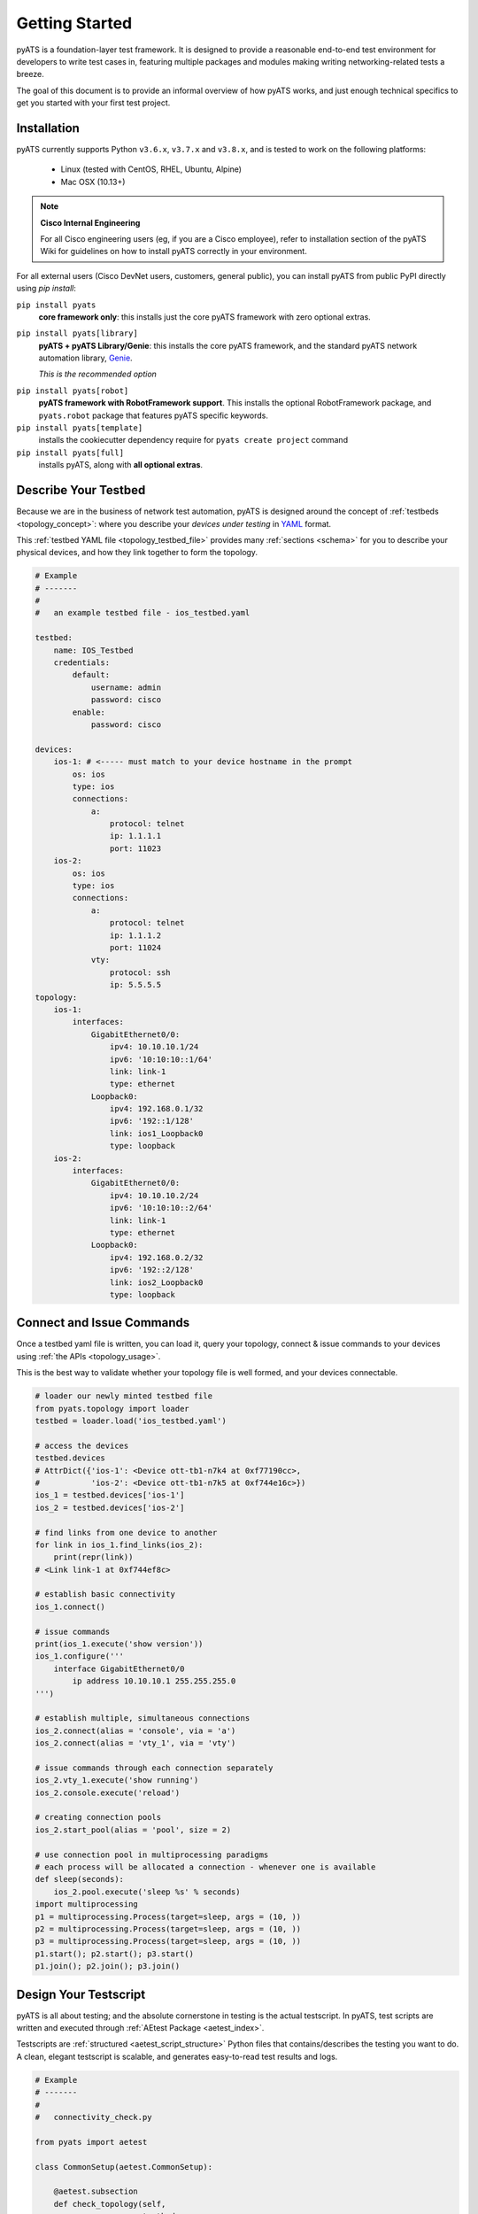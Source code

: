 Getting Started
===============

pyATS is a foundation-layer test framework. It is designed to provide a
reasonable end-to-end test environment for developers to write test cases in,
featuring multiple packages and modules making writing networking-related
tests a breeze.

The goal of this document is to provide an informal overview of how pyATS
works, and just enough technical specifics to get you started with your first
test project.


Installation
------------

pyATS currently supports Python ``v3.6.x``, ``v3.7.x`` and  ``v3.8.x``, and is
tested to work on the following platforms:

    - Linux (tested with CentOS, RHEL, Ubuntu, Alpine)
    - Mac OSX (10.13+)

.. note::

    **Cisco Internal Engineering**

    For all Cisco engineering users (eg, if you are a Cisco employee), refer to
    installation section of the pyATS Wiki for guidelines on how to install 
    pyATS correctly in your environment.

For all external users (Cisco DevNet users, customers, general public), you can 
install pyATS from public PyPI directly using  `pip install`:

``pip install pyats``
    **core framework only**: this installs just the core pyATS framework with
    zero optional extras.

``pip install pyats[library]``
    **pyATS + pyATS Library/Genie**: this installs the core pyATS framework,
    and the standard pyATS network automation library, 
    `Genie`_.

    *This is the recommended option*

.. _Genie: https://developer.cisco.com/docs/genie-docs/

``pip install pyats[robot]``
    **pyATS framework with RobotFramework support**. This installs the optional
    RobotFramework package, and ``pyats.robot`` package that features pyATS
    specific keywords.

``pip install pyats[template]``
    installs the cookiecutter dependency require for ``pyats create project``
    command

``pip install pyats[full]``
    installs pyATS, along with **all optional extras**.

Describe Your Testbed
---------------------

Because we are in the business of network test automation, pyATS is designed
around the concept of :ref:`testbeds <topology_concept>`: where you describe
your *devices under testing* in `YAML`_ format.

This :ref:`testbed YAML file <topology_testbed_file>` provides many
:ref:`sections <schema>` for you to describe your physical devices, and how they
link together to form the topology.

.. code-block:: yaml

    # Example
    # -------
    #
    #   an example testbed file - ios_testbed.yaml

    testbed:
        name: IOS_Testbed
        credentials:
            default:
                username: admin
                password: cisco
            enable:
                password: cisco

    devices:
        ios-1: # <----- must match to your device hostname in the prompt
            os: ios
            type: ios
            connections:
                a:
                    protocol: telnet
                    ip: 1.1.1.1
                    port: 11023
        ios-2:
            os: ios
            type: ios
            connections:
                a:
                    protocol: telnet
                    ip: 1.1.1.2
                    port: 11024
                vty:
                    protocol: ssh
                    ip: 5.5.5.5
    topology:
        ios-1:
            interfaces:
                GigabitEthernet0/0:
                    ipv4: 10.10.10.1/24
                    ipv6: '10:10:10::1/64'
                    link: link-1
                    type: ethernet
                Loopback0:
                    ipv4: 192.168.0.1/32
                    ipv6: '192::1/128'
                    link: ios1_Loopback0
                    type: loopback
        ios-2:
            interfaces:
                GigabitEthernet0/0:
                    ipv4: 10.10.10.2/24
                    ipv6: '10:10:10::2/64'
                    link: link-1
                    type: ethernet
                Loopback0:
                    ipv4: 192.168.0.2/32
                    ipv6: '192::2/128'
                    link: ios2_Loopback0
                    type: loopback

.. _YAML: http://www.yaml.org/start.html


Connect and Issue Commands
--------------------------

Once a testbed yaml file is written, you can load it, query your topology,
connect & issue commands to your devices using :ref:`the APIs <topology_usage>`.

This is the best way to validate whether your topology file is well formed,
and your devices connectable.

.. code-block:: python

    # loader our newly minted testbed file
    from pyats.topology import loader
    testbed = loader.load('ios_testbed.yaml')

    # access the devices
    testbed.devices
    # AttrDict({'ios-1': <Device ott-tb1-n7k4 at 0xf77190cc>,
    #           'ios-2': <Device ott-tb1-n7k5 at 0xf744e16c>})
    ios_1 = testbed.devices['ios-1']
    ios_2 = testbed.devices['ios-2']

    # find links from one device to another
    for link in ios_1.find_links(ios_2):
        print(repr(link))
    # <Link link-1 at 0xf744ef8c>

    # establish basic connectivity
    ios_1.connect()

    # issue commands
    print(ios_1.execute('show version'))
    ios_1.configure('''
        interface GigabitEthernet0/0
            ip address 10.10.10.1 255.255.255.0
    ''')

    # establish multiple, simultaneous connections
    ios_2.connect(alias = 'console', via = 'a')
    ios_2.connect(alias = 'vty_1', via = 'vty')

    # issue commands through each connection separately
    ios_2.vty_1.execute('show running')
    ios_2.console.execute('reload')

    # creating connection pools
    ios_2.start_pool(alias = 'pool', size = 2)

    # use connection pool in multiprocessing paradigms
    # each process will be allocated a connection - whenever one is available
    def sleep(seconds):
        ios_2.pool.execute('sleep %s' % seconds)
    import multiprocessing
    p1 = multiprocessing.Process(target=sleep, args = (10, ))
    p2 = multiprocessing.Process(target=sleep, args = (10, ))
    p3 = multiprocessing.Process(target=sleep, args = (10, ))
    p1.start(); p2.start(); p3.start()
    p1.join(); p2.join(); p3.join()


Design Your Testscript
----------------------

pyATS is all about testing; and the absolute cornerstone in testing is
the actual testscript. In pyATS, test scripts are written and executed through
:ref:`AEtest Package <aetest_index>`.

Testscripts are :ref:`structured <aetest_script_structure>` Python files that
contains/describes the testing you want to do. A clean, elegant testscript
is scalable, and generates easy-to-read test results and logs.

.. code-block:: python

    # Example
    # -------
    #
    #   connectivity_check.py

    from pyats import aetest

    class CommonSetup(aetest.CommonSetup):

        @aetest.subsection
        def check_topology(self,
                           testbed,
                           ios1_name = 'ios-1',
                           ios2_name = 'ios-2'):
            ios1 = testbed.devices[ios1_name]
            ios2 = testbed.devices[ios2_name]

            # add them to testscript parameters
            self.parent.parameters.update(ios1 = ios1, ios2 = ios2)

            # get corresponding links
            links = ios1.find_links(ios2)

            assert len(links) >= 1, 'require one link between ios1 and ios2'


        @aetest.subsection
        def establish_connections(self, steps, ios1, ios2):
            with steps.start('Connecting to %s' % ios1.name):
                ios1.connect()

            with steps.start('Connecting to %s' % ios2.name):
                ios2.connect()

    @aetest.loop(device=('ios1', 'ios2'))
    class PingTestcase(aetest.Testcase):

        @aetest.test.loop(destination=('10.10.10.1', '10.10.10.2'))
        def ping(self, device, destination):
            try:
                result = self.parameters[device].ping(destination)

            except Exception as e:
                self.failed('Ping {} from device {} failed with error: {}'.format(
                                    destination,
                                    device,
                                    str(e),
                                ),
                            goto = ['exit'])
            else:
                match = re.search(r'Success rate is (?P<rate>\d+) percent', result)
                success_rate = match.group('rate')

                logger.info('Ping {} with success rate of {}%'.format(
                                            destination,
                                            success_rate,
                                        )
                                   )

    class CommonCleanup(aetest.CommonCleanup):

        @aetest.subsection
        def disconnect(self, steps, ios1, ios2):
            with steps.start('Disconnecting from %s' % ios1.name):
                ios1.disconnect()

            with steps.start('Disconnecting from %s' % ios2.name):
                ios2.disconnect()

    if __name__ == '__main__':
        import argparse
        from pyats.topology import loader

        parser = argparse.ArgumentParser()
        parser.add_argument('--testbed', dest = 'testbed',
                            type = loader.load)

        args, unknown = parser.parse_known_args()

        aetest.main(**vars(args))

This example uses Python `argparse`_ to parse command line arguments for a
testbed file input, and passes it to the script as the ``testbed``
:ref:`script parameter <test_parameters>`. This is a good practice to do -
take arguments from command line makes your script more dynamic.

.. _argparse: https://docs.python.org/3/library/argparse.html


Run the Testscript
------------------

With your script written & saved, you can run it from the command line:

.. code-block:: bash

    bash$ python connectivity_check.py --testbed ios_testbed.yaml

The ``if __name__ == '__main__'`` block in your testscript will invoke AEtest
to run the file's content when called from the command line, and when finished,
displays testcase results:

.. code-block:: text

    +------------------------------------------------------------------------------+
    |                               Detailed Results                               |
    +------------------------------------------------------------------------------+
     SECTIONS/TESTCASES                                                      RESULT
    --------------------------------------------------------------------------------
    .
    |-- common_setup                                                         PASSED
    |   |-- check_topology                                                   PASSED
    |   `-- establish_connections                                            PASSED
    |       |-- Step 1: Connecting to ios-1                                  PASSED
    |       `-- Step 2: Connecting to ios-2                                  PASSED
    |-- PingTestcase[device=ios1]                                            PASSED
    |   |-- ping[destination=10.10.10.1]                                     PASSED
    |   `-- ping[destination=10.10.10.2]                                     PASSED
    |-- PingTestcase[device=ios2]                                            PASSED
    |   |-- ping[destination=10.10.10.1]                                     PASSED
    |   `-- ping[destination=10.10.10.2]                                     PASSED
    `-- common_cleanup                                                       PASSED
        `-- disconnect                                                       PASSED
            |-- Step 1: Disconnecting from ios-1                             PASSED
            `-- Step 2: Disconnecting from ios-2                             PASSED
    +------------------------------------------------------------------------------+
    |                                   Summary                                    |
    +------------------------------------------------------------------------------+
     Number of ABORTED                                                            0
     Number of BLOCKED                                                            0
     Number of ERRORED                                                            0
     Number of FAILED                                                             0
     Number of PASSED                                                             4
     Number of PASSX                                                              0
     Number of SKIPPED                                                            0
    --------------------------------------------------------------------------------


This is the quickest way to see your testscript in action: everything is printed
directly to screen, so you can edit, run, edit, and run again until your testing
is tuned to perfection.


Creating a Job
--------------

A :ref:`job <easypy_jobfile>` is a step above simply running testscripts as
an executable and getting output in STDOUT. Job files enables the execution of
testscripts as :ref:`tasks <easypy_tasks>` in standardized runtime environment,
allowing testscripts to run in series or in parallel, and aggregates their logs
and results together into a more manageable format.

In-effect, the engine around job files handle the typical boilerplate
environment-setup, such as loading testbed files, through the use of
:ref:`plugins <easypy_plugin>`.

A job must feature a ``main()`` method - this is entry point.

.. code-block:: python

    # Example: ios_job.py
    # -------------------
    #
    #   a simple job file for the script above

    from pyats.easypy import run

    def main():

        # run api launches a testscript as an individual task.
        run('connectivity_check.py')


To launch a job, use ``pyats``. The built-in testbed file handling plugin
accepts a ``--testbed-file`` argument, which automatically loads and parses the
provided testbed file into ``testbed`` parameter, and provide it to the
testscript. When launched, each testscript called by ``run()`` api inside the
job runs as a child process, and the contents inside its
``if __name__ == '__main__'`` block is ignored. Add the ``--html-logs`` argument
to enable generation of HTML log files - they are easier to read.

.. code-block:: bash

    bash$ pyats run job ios_job.py --testbed-file ios_testbed.yaml --html-logs


.. code-block:: text

    +------------------------------------------------------------------------------+
    |                                Easypy Report                                 |
    +------------------------------------------------------------------------------+
    pyATS Instance   : /path/to/pyats
    Tcl-ATS Tree     :
    Python Version   : cpython-3.4.1 (32bit)
    CLI Arguments    : pyats run job ios_job.py --testbed-file ios_testbed.yaml
    User             : joe
    Host Server      : automation
    Host OS Version  : Red Hat Enterprise Linux Server 6.6 Santiago (x86_64)

    Job Information
        Name         : ios_job
        Start time   : 2018-03-15 00:24:05.847263
        Stop time    : 2018-03-15 00:24:17.066042
        Elapsed time : 0:00:11.218779
        Archive      : archive/18-Mar/ios_job.2018Mar15_00:24:04.zip

    Total Tasks    : 1

    Overall Stats
        Passed     : 4
        Passx      : 0
        Failed     : 0
        Aborted    : 0
        Blocked    : 0
        Skipped    : 0
        Errored    : 0

        TOTAL      : 4

    Success Rate   : 100.00 %

    +------------------------------------------------------------------------------+
    |                             Task Result Summary                              |
    +------------------------------------------------------------------------------+
    Task-1: connectivity_check.commonSetup                                    PASSED
    Task-1: connectivity_check.PingTestcase[device=ios1]                      PASSED
    Task-1: connectivity_check.PingTestcase[device=ios2]                      PASSED
    Task-1: connectivity_check.commonCleanup                                  PASSED

    +------------------------------------------------------------------------------+
    |                             Task Result Details                              |
    +------------------------------------------------------------------------------+
    Task-1: connectivity_check
    |-- common_setup                                                          PASSED
    |   |-- check_topology                                                    PASSED
    |   `-- establish_connections                                             PASSED
    |       |-- Step 1: Connecting to ios-1                                   PASSED
    |       `-- Step 2: Connecting to ios-2                                   PASSED
    |-- PingTestcase[device=ios1]                                             PASSED
    |   |-- ping[destination=10.10.10.1]                                      PASSED
    |   `-- ping[destination=10.10.10.2]                                      PASSED
    |-- PingTestcase[device=ios2]                                             PASSED
    |   |-- ping[destination=10.10.10.1]                                      PASSED
    |   `-- ping[destination=10.10.10.2]                                      PASSED
    `-- common_cleanup                                                        PASSED
        `-- disconnect                                                        PASSED
            |-- Step 1: Disconnecting from ios-1                              PASSED
            `-- Step 2: Disconnecting from ios-2                              PASSED

By default, the results of a job file is an archive: a zipped folder containing
files describing the runtime environment, what was run, result XML files, and
log files - eg, everything that was generated in your job's :ref:`runinfo folder
<easypy_runinfo>`.


Scratching the Surface
----------------------

Congratulation, you now understand the basic building blocks of pyATS: job,
script, and testbed files. Aside from the above, there are tons more features
in pyATS left for you to explore. Checkout the rest of the documentation for
all the other awesome features that can help you with your day-to-day testing!


Example
-------

Various pyATS script examples can be found in GitHub:

- **Feature Usage**: https://github.com/CiscoTestAutomation/examples

- **Solutions and Scripts**: https://github.com/CiscoTestAutomation/solutions_examples

Feel free to clone them into your workspace and run.

.. code-block:: bash

    # Example
    # -------
    #
    #   launching pyats from the command line

    # activating pyats instance
    # (if you have not yet activated)
    [tony@jarvis:~]$ cd /ws/tony-stark/pyats
    [tony@jarvis:pyats]$ source env.sh

    # clone example folder
    (pyats) [tony@jarvis:pyats]$ git clone https://github.com/CiscoTestAutomation/examples
    (pyats) [tony@jarvis:pyats]$ cd examples

    # start with executing the basic examples jobfiles.
    # this is a basic example demonstrating the usage of a jobfiles,
    # and running through a single aetest testscript.
    (pyats) [tony@jarvis:examples]$ pyats run job basic/basic_example_job.py
